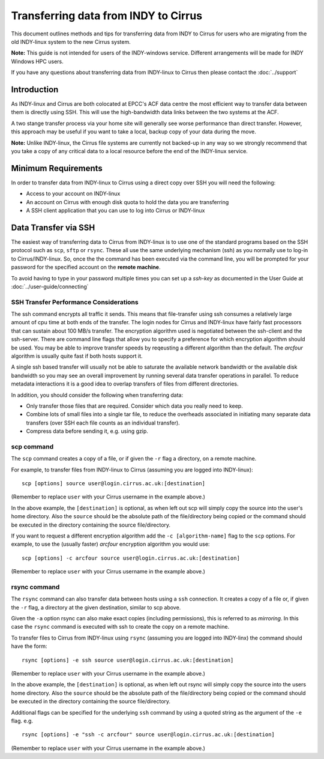 Transferring data from INDY to Cirrus
=====================================

This document outlines methods and tips for transferring data from
INDY to Cirrus for users who are migrating from the old INDY-linux
system to the new Cirrus system.

**Note:** This guide is not intended for users of the INDY-windows 
service. Different arrangements will be made for INDY Windows HPC 
users.

If you have any questions about transferring data from INDY-linux to
Cirrus then please contact the :doc:`../support`

Introduction
------------

As INDY-linux and Cirrus are both colocated at EPCC's ACF data
centre the most efficient way to transfer data between them is
directly using SSH. This will use the high-bandwidth data links
between the two systems at the ACF.

A two stange transfer process via your home site will generally
see worse performance than direct transfer. However, this
approach may be useful if you want to take a local, backup 
copy of your data during the move.

**Note:** Unlike INDY-linux, the Cirrus file systems are currently
not backed-up in any way so we strongly recommend that you take 
a copy of any critical data to a local resource before the end
of the INDY-linux service.

Minimum Requirements
--------------------

In order to transfer data from INDY-linux to Cirrus using a direct
copy over SSH you will need the following:

* Access to your account on INDY-linux
* An account on Cirrus with enough disk quota to hold the 
  data you are transferring
* A SSH client application that you can use to log into Cirrus or
  INDY-linux

Data Transfer via SSH
---------------------

The easiest way of transferring data to Cirrus from INDY-linux is to use one of
the standard programs based on the SSH protocol such as ``scp``,
``sftp`` or ``rsync``. These all use the same underlying mechanism (ssh)
as you normally use to log-in to Cirrus/INDY-linux. So, once the the command has
been executed via the command line, you will be prompted for your
password for the specified account on the **remote machine**.

To avoid having to type in your password multiple times you can set up a
*ssh-key* as documented in the User Guide at :doc:`../user-guide/connecting`

SSH Transfer Performance Considerations
~~~~~~~~~~~~~~~~~~~~~~~~~~~~~~~~~~~~~~~

The ssh command encrypts all traffic it sends. This means that
file-transfer using ssh consumes a relatively large amount of cpu time
at both ends of the transfer. The login nodes for Cirrus and INDY-linux have
fairly fast processors that can sustain about 100 MB/s transfer.
The encryption algorithm used is
negotiated between the ssh-client and the ssh-server. There are command
line flags that allow you to specify a preference for which encryption
algorithm should be used. You may be able to improve transfer speeds by
reqeusting a different algorithm than the default. The *arcfour*
algorithm is usually quite fast if both hosts support it.

A single ssh based transfer will usually not be able to saturate the
available network bandwidth or the available disk bandwidth so you may
see an overall improvement by running several data transfer operations
in parallel. To reduce metadata interactions it is a good idea to
overlap transfers of files from different directories.

In addition, you should consider the following when transferring data:

* Only transfer those files that are required. Consider which data you
  really need to keep.
* Combine lots of small files into a single tar file, to reduce the
  overheads associated in initiating many separate data transfers (over
  SSH each file counts as an individual transfer).
* Compress data before sending it, e.g. using gzip.

scp command
~~~~~~~~~~~

The ``scp`` command creates a copy of a file, or if given the ``-r``
flag a directory, on a remote machine.

 
For example, to transfer files from INDY-linux to Cirrus (assuming you are
logged into INDY-linux):

::

    scp [options] source user@login.cirrus.ac.uk:[destination]

(Remember to replace ``user`` with your Cirrus username in the example
above.)

In the above example, the ``[destination]`` is optional, as when left
out scp will simply copy the source into the user's home directory. Also
the ``source`` should be the absolute path of the file/directory being
copied or the command should be executed in the directory containing the
source file/directory.

If you want to request a different encryption algorithm add the ``-c
[algorithm-name]`` flag to the ``scp`` options. For example, to use the
(usually faster) *arcfour* encryption algorithm you would use:

::

    scp [options] -c arcfour source user@login.cirrus.ac.uk:[destination]

(Remember to replace ``user`` with your Cirrus username in the example
above.)

rsync command
~~~~~~~~~~~~~

The ``rsync`` command can also transfer data between hosts using a
``ssh`` connection. It creates a copy of a file or, if given the ``-r``
flag, a directory at the given destination, similar to scp above.

Given the ``-a`` option rsync can also make exact copies (including
permissions), this is referred to as *mirroring*. In this case the
``rsync`` command is executed with ssh to create the copy on a remote
machine.

To transfer files to Cirrus from INDY-linux using ``rsync`` (assuming you are 
logged into INDY-linx) the command should have the form:

::

    rsync [options] -e ssh source user@login.cirrus.ac.uk:[destination]

(Remember to replace ``user`` with your Cirrus username in the example
above.)

In the above example, the ``[destination]`` is optional, as when left
out rsync will simply copy the source into the users home directory.
Also the ``source`` should be the absolute path of the file/directory
being copied or the command should be executed in the directory
containing the source file/directory.

Additional flags can be specified for the underlying ``ssh`` command by
using a quoted string as the argument of the ``-e`` flag. e.g.

::

    rsync [options] -e "ssh -c arcfour" source user@login.cirrus.ac.uk:[destination]

(Remember to replace ``user`` with your Cirrus username in the example
above.)
